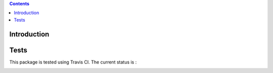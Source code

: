 .. contents::

Introduction
============



Tests
=====

This package is tested using Travis CI. The current status is :

.. image:: https://api.travis-ci.org/gitesdewallonie/gites.pivot.core.png
    :target: http://travis-ci.org/gitesdewallonie/gites.pivot.core
